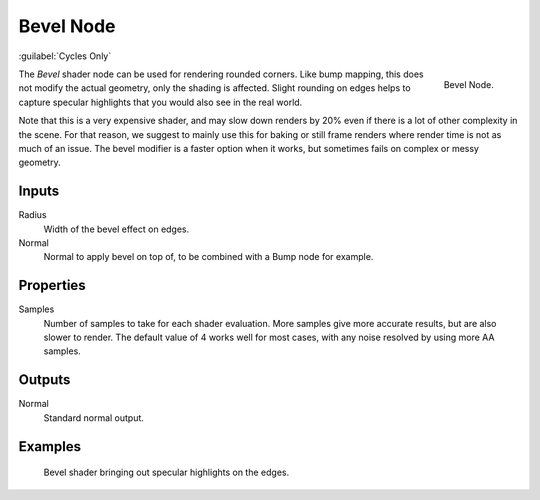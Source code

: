 .. _bpy.types.ShaderNodeBevel:

**********
Bevel Node
**********

:guilabel:`Cycles Only`

.. figure:: /images/render_cycles_nodes_types_input_bevel_node.png
   :align: right

   Bevel Node.

The *Bevel* shader node can be used for rendering rounded corners.
Like bump mapping, this does not modify the actual geometry, only the shading is affected.
Slight rounding on edges helps to capture specular highlights that you would also see in the real world.

Note that this is a very expensive shader, and may slow down renders
by 20% even if there is a lot of other complexity in the scene.
For that reason, we suggest to mainly use this for baking or
still frame renders where render time is not as much of an issue.
The bevel modifier is a faster option when it works, but sometimes fails on complex or messy geometry.


Inputs
======

Radius
   Width of the bevel effect on edges.
Normal
   Normal to apply bevel on top of, to be combined with a Bump node for example.


Properties
==========

Samples
   Number of samples to take for each shader evaluation.
   More samples give more accurate results, but are also slower to render.
   The default value of 4 works well for most cases, with any noise resolved by using more AA samples.


Outputs
=======

Normal
   Standard normal output.


Examples
========

.. figure:: /images/render_cycles_nodes_types_input_bevel_example.jpg

   Bevel shader bringing out specular highlights on the edges.
